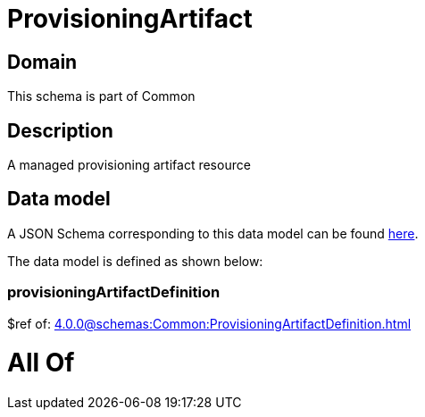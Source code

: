 = ProvisioningArtifact

[#domain]
== Domain

This schema is part of Common

[#description]
== Description

A managed provisioning artifact resource


[#data_model]
== Data model

A JSON Schema corresponding to this data model can be found https://tmforum.org[here].

The data model is defined as shown below:


=== provisioningArtifactDefinition
$ref of: xref:4.0.0@schemas:Common:ProvisioningArtifactDefinition.adoc[]


= All Of 
